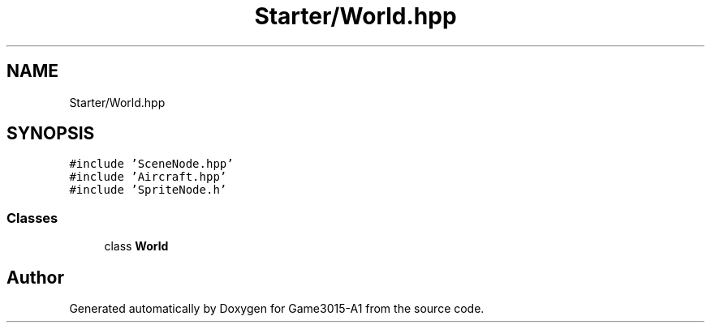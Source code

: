 .TH "Starter/World.hpp" 3 "Wed Feb 1 2023" "Game3015-A1" \" -*- nroff -*-
.ad l
.nh
.SH NAME
Starter/World.hpp
.SH SYNOPSIS
.br
.PP
\fC#include 'SceneNode\&.hpp'\fP
.br
\fC#include 'Aircraft\&.hpp'\fP
.br
\fC#include 'SpriteNode\&.h'\fP
.br

.SS "Classes"

.in +1c
.ti -1c
.RI "class \fBWorld\fP"
.br
.in -1c
.SH "Author"
.PP 
Generated automatically by Doxygen for Game3015-A1 from the source code\&.
